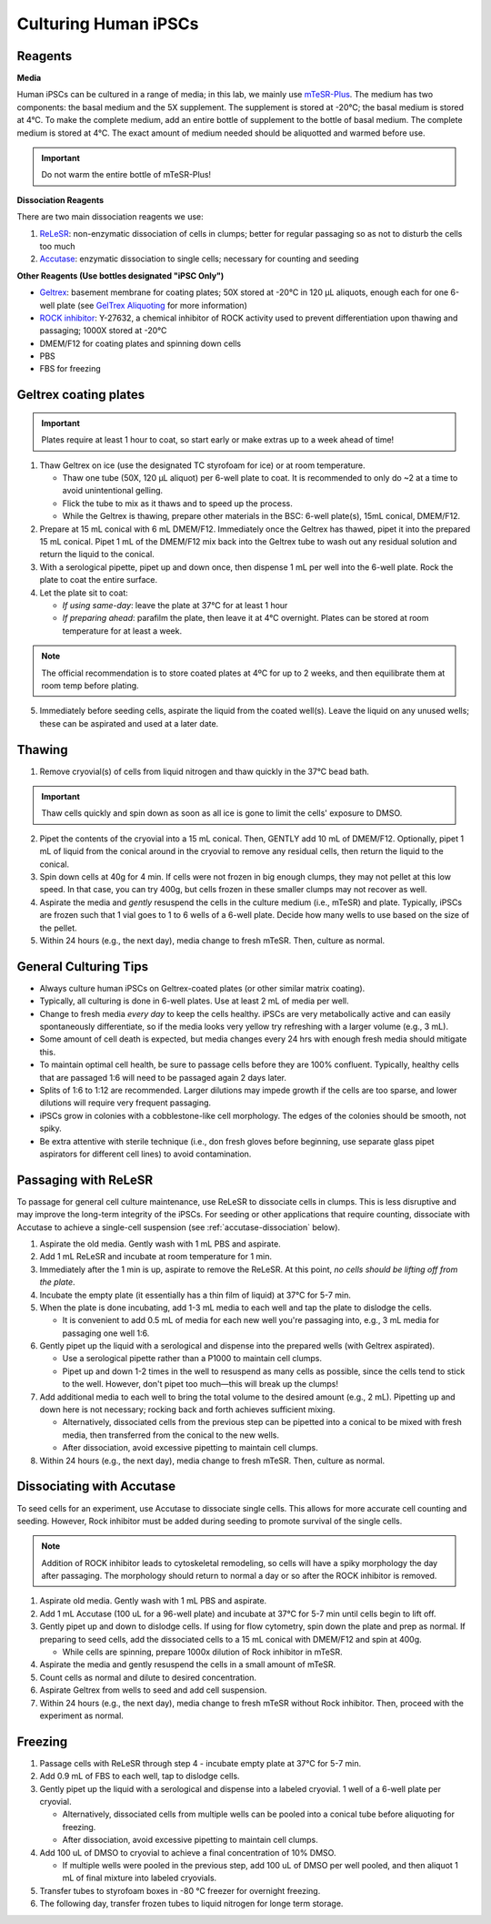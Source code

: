 Culturing Human iPSCs
======================

Reagents
--------

**Media**

Human iPSCs can be cultured in a range of media; in this lab, we mainly use `mTeSR-Plus <https://www.stemcell.com/products/mtesr-plus.html#section-protocols-and-documentation>`_.
The medium has two components: the basal medium and the 5X supplement. The supplement is stored at -20°C; the basal medium is stored at 4°C.
To make the  complete medium, add an entire bottle of supplement to the bottle of basal medium.
The complete medium is stored at 4°C. The exact amount of medium needed should be aliquotted and warmed before use. 

.. important:: 
   Do not warm the entire bottle of mTeSR-Plus!


**Dissociation Reagents**

There are two main dissociation reagents we use:

1. `ReLeSR <https://www.stemcell.com/products/relesr.html>`_: non-enzymatic dissociation of cells in clumps; better for regular passaging so as not to disturb the cells too much
2. `Accutase <https://www.sigmaaldrich.com/US/en/product/sigma/a6964>`_: enzymatic dissociation to single cells; necessary for counting and seeding

**Other Reagents (Use bottles designated "iPSC Only")**

- `Geltrex <https://www.thermofisher.com/order/catalog/product/A1413301>`_: basement membrane for coating plates; 50X stored at -20°C in 120 µL aliquots, enough each for one 6-well plate (see `GelTrex Aliquoting <_geltrex-aliquot>`_ for more information)
- `ROCK inhibitor <https://www.caymanchem.com/product/10005583>`_: Y-27632, a chemical inhibitor of ROCK activity used to prevent differentiation upon thawing and passaging; 1000X stored at -20°C
- DMEM/F12 for coating plates and spinning down cells
- PBS
- FBS for freezing

.. _geltrex-coating:

Geltrex coating plates
----------------------

.. important:: Plates require at least 1 hour to coat, so start early or make extras up to a week ahead of time!

1. Thaw Geltrex on ice (use the designated TC styrofoam for ice) or at room temperature.


   - Thaw one tube (50X, 120 µL aliquot) per 6-well plate to coat. It is recommended to only do ~2 at a time to avoid unintentional gelling.
   - Flick the tube to mix as it thaws and to speed up the process.
   - While the Geltrex is thawing, prepare other materials in the BSC: 6-well plate(s), 15mL conical, DMEM/F12.

2. Prepare at 15 mL conical with 6 mL DMEM/F12. Immediately once the Geltrex has thawed, pipet it into the prepared 15 mL conical. Pipet 1 mL of the DMEM/F12 mix back into the Geltrex tube to wash out any residual solution and return the liquid to the conical.
3. With a serological pipette, pipet up and down once, then dispense 1 mL per well into the 6-well plate. Rock the plate to coat the entire surface.
4. Let the plate sit to coat:

   - *If using same-day*: leave the plate at 37°C for at least 1 hour
   - *If preparing ahead*: parafilm the plate, then leave it at 4°C overnight. Plates can be stored at room temperature for at least a week.

.. note::
   The official recommendation is to store coated plates at 4ºC for up to 2 weeks, and then equilibrate them at room temp before plating.

5. Immediately before seeding cells, aspirate the liquid from the coated well(s). Leave the liquid on any unused wells; these can be aspirated and used at a later date.

Thawing
---------

.. time:: ~30 min

1. Remove cryovial(s) of cells from liquid nitrogen and thaw quickly in the 37°C bead bath.

.. important:: Thaw cells quickly and spin down as soon as all ice is gone to limit the cells' exposure to DMSO.

2. Pipet the contents of the cryovial into a 15 mL conical. Then, GENTLY add 10 mL of DMEM/F12. Optionally, pipet 1 mL of liquid from the conical around in the cryovial to remove any residual cells, then return the liquid to the conical.
3. Spin down cells at 40g for 4 min. If cells were not frozen in big enough clumps, they may not pellet at this low speed. In that case, you can try 400g, but cells frozen in these smaller clumps may not recover as well.
4. Aspirate the media and *gently* resuspend the cells in the culture medium (i.e., mTeSR) and plate. Typically, iPSCs are frozen such that 1 vial goes to 1 to 6 wells of a 6-well plate. Decide how many wells to use based on the size of the pellet.
5. Within 24 hours (e.g., the next day), media change to fresh mTeSR. Then, culture as normal.

General Culturing Tips
----------------------

- Always culture human iPSCs on Geltrex-coated plates (or other similar matrix coating).
- Typically, all culturing is done in 6-well plates. Use at least 2 mL of media per well.
- Change to fresh media *every day* to keep the cells healthy. iPSCs are very metabolically active and can easily spontaneously differentiate, so if the media looks very yellow try refreshing with a larger volume (e.g., 3 mL).
- Some amount of cell death is expected, but media changes every 24 hrs with enough fresh media should mitigate this.
- To maintain optimal cell health, be sure to passage cells before they are 100% confluent. Typically, healthy cells that are passaged 1:6 will need to be passaged again 2 days later.
- Splits of 1:6 to 1:12 are recommended. Larger dilutions may impede growth if the cells are too sparse, and lower dilutions will require very frequent passaging.
- iPSCs grow in colonies with a cobblestone-like cell morphology. The edges of the colonies should be smooth, not spiky.
- Be extra attentive with sterile technique (i.e., don fresh gloves before beginning, use separate glass pipet aspirators for different cell lines) to avoid contamination.

Passaging with ReLeSR
---------------------

.. time:: ~15 min — don't forget to coat plates at least 1 hr ahead of time!

To passage for general cell culture maintenance, use ReLeSR to dissociate cells in clumps. This is less disruptive and may improve the long-term integrity of the iPSCs.
For seeding or other applications that require counting, dissociate with Accutase to achieve a single-cell suspension (see :ref:`accutase-dissociation` below).

1. Aspirate the old media. Gently wash with 1 mL PBS and aspirate.
2. Add 1 mL ReLeSR and incubate at room temperature for 1 min.
3. Immediately after the 1 min is up, aspirate to remove the ReLeSR. At this point, *no cells should be lifting off from the plate*.
4. Incubate the empty plate (it essentially has a thin film of liquid) at 37°C for 5-7 min.
5. When the plate is done incubating, add 1-3 mL media to each well and tap the plate to dislodge the cells.

   - It is convenient to add 0.5 mL of media for each new well you're passaging into, e.g., 3 mL media for passaging one well 1:6.

6. Gently pipet up the liquid with a serological and dispense into the prepared wells (with Geltrex aspirated).

   - Use a serological pipette rather than a P1000 to maintain cell clumps.
   - Pipet up and down 1-2 times in the well to resuspend as many cells as possible, since the cells tend to stick to the well. However, don't pipet too much—this will break up the clumps!

7. Add additional media to each well to bring the total volume to the desired amount (e.g., 2 mL). Pipetting up and down here is not necessary; rocking back and forth achieves sufficient mixing.

   - Alternatively, dissociated cells from the previous step can be pipetted into a conical to be mixed with fresh media, then transferred from the conical to the new wells.
   - After dissociation, avoid excessive pipetting to maintain cell clumps.

8. Within 24 hours (e.g., the next day), media change to fresh mTeSR. Then, culture as normal.

.. _accutase-dissociation:

Dissociating with Accutase
--------------------------

.. time:: ~15 min — don't forget to coat plates at least 1 hr ahead of time!

To seed cells for an experiment, use Accutase to dissociate single cells. This allows for more accurate cell counting and seeding. However, Rock inhibitor must be added during seeding to promote survival of the single cells.

.. note::
    Addition of ROCK inhibitor leads to cytoskeletal remodeling, so cells will have a spiky morphology the day after passaging.
    The morphology should return to normal a day or so after the ROCK inhibitor is removed.

1. Aspirate old media. Gently wash with 1 mL PBS and aspirate.
2. Add 1 mL Accutase (100 uL for a 96-well plate) and incubate at 37°C for 5-7 min until cells begin to lift off.
3. Gently pipet up and down to dislodge cells. If using for flow cytometry, spin down the plate and prep as normal. If preparing to seed cells, add the dissociated cells to a 15 mL conical with DMEM/F12 and spin at 400g.
   
   - While cells are spinning, prepare 1000x dilution of Rock inhibitor in mTeSR.
  
4. Aspirate the media and gently resuspend the cells in a small amount of mTeSR.
5. Count cells as normal and dilute to desired concentration.
6. Aspirate Geltrex from wells to seed and add cell suspension.
7. Within 24 hours (e.g., the next day), media change to fresh mTeSR without Rock inhibitor. Then, proceed with the experiment as normal.

Freezing
---------

1. Passage cells with ReLeSR through step 4 - incubate empty plate at 37°C for 5-7 min.
2. Add 0.9 mL of FBS to each well, tap to dislodge cells.
3. Gently pipet up the liquid with a serological and dispense into a labeled cryovial. 1 well of a 6-well plate per cryovial.

   - Alternatively, dissociated cells from multiple wells can be pooled into a conical tube before aliquoting for freezing.
   - After dissociation, avoid excessive pipetting to maintain cell clumps.
  
4. Add 100 uL of DMSO to cryovial to achieve a final concentration of 10% DMSO.

   - If multiple wells were pooled in the previous step, add 100 uL of DMSO per well pooled, and then aliquot 1 mL of final mixture into labeled cryovials.

5. Transfer tubes to styrofoam boxes in -80 °C freezer for overnight freezing.
6. The following day, transfer frozen tubes to liquid nitrogen for longe term storage.